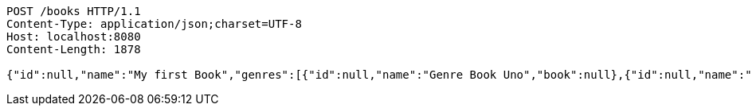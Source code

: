 [source,http,options="nowrap"]
----
POST /books HTTP/1.1
Content-Type: application/json;charset=UTF-8
Host: localhost:8080
Content-Length: 1878

{"id":null,"name":"My first Book","genres":[{"id":null,"name":"Genre Book Uno","book":null},{"id":null,"name":"Genre Book Dos","book":null}],"publishingHouse":{"id":null,"name":"Publication House","address":{"id":null,"country":"Spain","city":"Madrid","street":"Calle Uno","houseNumber":"1A","postcode":1111},"phoneNumbers":[{"id":null,"phoneNumber":"0111111111111111","countryCode":"11111","type":"Office","publishingHouse":null},{"id":null,"phoneNumber":"02222222222222","countryCode":"222222","type":"Fax","publishingHouse":null}],"emails":[{"id":null,"email":"email_1_publicationHouse9QZ@email.com","emailType":"Office","publishingHouse":null},{"id":null,"email":"email_2_publicationHouse9QZ@email.com","emailType":"Office 2","publishingHouse":null}]},"publicationDate":"12.06.2019","pathFile":"path/path/book","comments":[{"id":null,"userId":1,"text":"Text Comment","date":"12.06.2019","subComments":[{"id":null,"userId":1,"text":"test sub comment","date":"12.06.2019","comment":null}],"book":null}],"authors":[{"id":null,"firstName":"Author_1 FirstName","lastName":"Author_1 LastName","emails":[{"id":null,"email":"email_1.author_19QZ@email.com","emailType":"Personal","author":null},{"id":null,"email":"email_2.author_19QZ@email.com","emailType":"Personal","author":null}],"phoneNumbers":[{"id":null,"phoneNumber":"01111111111111","countryCode":"111","type":"Personal","author":null},{"id":null,"phoneNumber":"0222222222222222","countryCode":"222","type":"Work","author":null}],"addresses":[{"id":null,"country":"Spain","city":"Madrid","street":"Calle Uno","houseNumber":"1A","postcode":111111,"author":null},{"id":null,"country":"Spain","city":"Barcelona","street":"Calle Dos","houseNumber":"2A","postcode":222222,"author":null}],"birthday":"12.06.2019","genres":[{"id":null,"name":"Genre Uno","author":null},{"id":null,"name":"Genre Dos","author":null}],"books":null}]}
----
